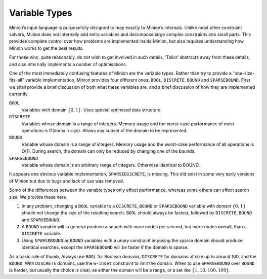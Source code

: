 
Variable Types
--------------

Minion’s input language is purposefully designed to map exactly to
Minion’s internals. Unlike most other constraint solvers, Minion does
not internally add extra variables and decompose large complex
constraints into small parts. This provides complete control over how
problems are implemented inside Minion, but also requires understanding
how Minion works to get the best results.

For those who, quite reasonably, do not wish to get involved in such
details, ’Tailor’ abstracts away from these details, and also internally
implements a number of optimisations.

One of the most immediately confusing features of Minion are the
variable types. Rather than try to provide a "one-size-fits-all"
variable implementation, Minion provides four different ones; ``BOOL``,
``DISCRETE``, ``BOUND`` and ``SPARSEBOUND``. First we shall provide a
brief discussion of both what these variables are, and a brief
discussion of how they are implemented currently.

``BOOL``
   Variables with domain :math:`\{0,1\}`. Uses special optimised data
   structure.

``DISCRETE``
   Variables whose domain is a range of integers. Memory usage and the
   worst-case performance of most operations is O(domain size). Allows
   any subset of the domain to be represented.

``BOUND``
   Variable whose domain is a range of integers. Memory usage and the
   worst-case performance of all operations is O(1). During search, the
   domain can only be reduced by changing one of the bounds.

``SPARSEBOUND``
   Variable whose domain is an arbitrary range of integers. Otherwise
   identical to BOUND.

It appears one obvious variable implementation, ``SPARSEDISCRETE``, is
missing. This did exist in some very early versions of Minion but due to
bugs and lack of use was removed.

Some of the differences between the variable types only effect
performance, whereas some others can effect search size. We provide
these here.

#. In any problem, changing a ``BOOL`` variable to a ``DISCRETE``,
   ``BOUND`` or ``SPARSEBOUND`` variable with domain :math:`\{0,1\}`
   should not change the size of the resulting search. ``BOOL`` should
   always be fastest, followed by ``DISCRETE``, ``BOUND`` and
   ``SPARSEBOUND``.

#. A ``BOUND`` variable will in general produce a search with more nodes
   per second, but more nodes overall, than a ``DISCRETE`` variable.

#. Using ``SPARSEBOUND`` or ``BOUND`` variables with a unary constraint
   imposing the sparse domain should produce identical searches, except
   the ``SPARSEBOUND`` will be faster if the domain is sparse.

As a basic rule of thumb, Always use ``BOOL`` for Boolean domains,
``DISCRETE`` for domains of size up to around 100, and the ``BOUND``.
With ``DISCRETE`` domains, use the ``w-inset`` constraint to limit the
domain. When to use ``SPARSEBOUND`` over ``BOUND`` is harder, but
usually the choice is clear, as either the domain will be a range, or a
set like :math:`\{1,10,100,100\}`.